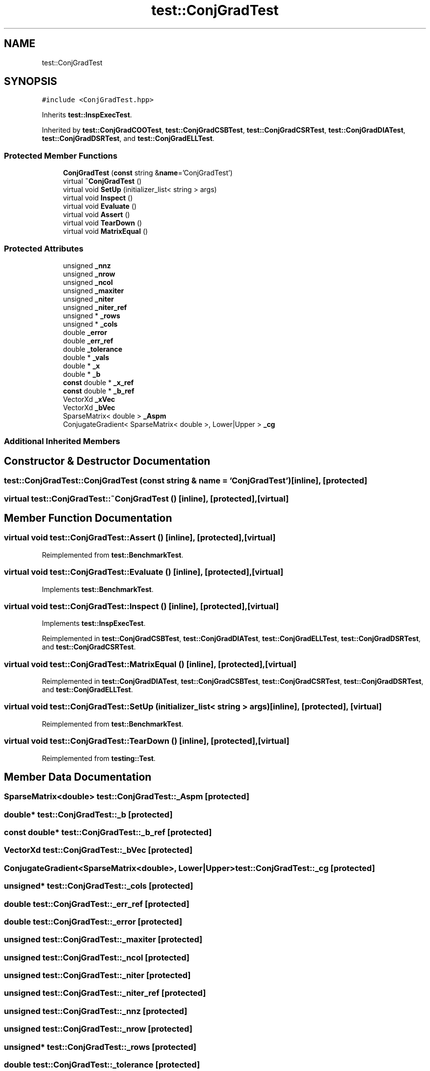 .TH "test::ConjGradTest" 3 "Sun Jul 12 2020" "My Project" \" -*- nroff -*-
.ad l
.nh
.SH NAME
test::ConjGradTest
.SH SYNOPSIS
.br
.PP
.PP
\fC#include <ConjGradTest\&.hpp>\fP
.PP
Inherits \fBtest::InspExecTest\fP\&.
.PP
Inherited by \fBtest::ConjGradCOOTest\fP, \fBtest::ConjGradCSBTest\fP, \fBtest::ConjGradCSRTest\fP, \fBtest::ConjGradDIATest\fP, \fBtest::ConjGradDSRTest\fP, and \fBtest::ConjGradELLTest\fP\&.
.SS "Protected Member Functions"

.in +1c
.ti -1c
.RI "\fBConjGradTest\fP (\fBconst\fP string &\fBname\fP='ConjGradTest')"
.br
.ti -1c
.RI "virtual \fB~ConjGradTest\fP ()"
.br
.ti -1c
.RI "virtual void \fBSetUp\fP (initializer_list< string > args)"
.br
.ti -1c
.RI "virtual void \fBInspect\fP ()"
.br
.ti -1c
.RI "virtual void \fBEvaluate\fP ()"
.br
.ti -1c
.RI "virtual void \fBAssert\fP ()"
.br
.ti -1c
.RI "virtual void \fBTearDown\fP ()"
.br
.ti -1c
.RI "virtual void \fBMatrixEqual\fP ()"
.br
.in -1c
.SS "Protected Attributes"

.in +1c
.ti -1c
.RI "unsigned \fB_nnz\fP"
.br
.ti -1c
.RI "unsigned \fB_nrow\fP"
.br
.ti -1c
.RI "unsigned \fB_ncol\fP"
.br
.ti -1c
.RI "unsigned \fB_maxiter\fP"
.br
.ti -1c
.RI "unsigned \fB_niter\fP"
.br
.ti -1c
.RI "unsigned \fB_niter_ref\fP"
.br
.ti -1c
.RI "unsigned * \fB_rows\fP"
.br
.ti -1c
.RI "unsigned * \fB_cols\fP"
.br
.ti -1c
.RI "double \fB_error\fP"
.br
.ti -1c
.RI "double \fB_err_ref\fP"
.br
.ti -1c
.RI "double \fB_tolerance\fP"
.br
.ti -1c
.RI "double * \fB_vals\fP"
.br
.ti -1c
.RI "double * \fB_x\fP"
.br
.ti -1c
.RI "double * \fB_b\fP"
.br
.ti -1c
.RI "\fBconst\fP double * \fB_x_ref\fP"
.br
.ti -1c
.RI "\fBconst\fP double * \fB_b_ref\fP"
.br
.ti -1c
.RI "VectorXd \fB_xVec\fP"
.br
.ti -1c
.RI "VectorXd \fB_bVec\fP"
.br
.ti -1c
.RI "SparseMatrix< double > \fB_Aspm\fP"
.br
.ti -1c
.RI "ConjugateGradient< SparseMatrix< double >, Lower|Upper > \fB_cg\fP"
.br
.in -1c
.SS "Additional Inherited Members"
.SH "Constructor & Destructor Documentation"
.PP 
.SS "test::ConjGradTest::ConjGradTest (\fBconst\fP string & name = \fC'ConjGradTest'\fP)\fC [inline]\fP, \fC [protected]\fP"

.SS "virtual test::ConjGradTest::~ConjGradTest ()\fC [inline]\fP, \fC [protected]\fP, \fC [virtual]\fP"

.SH "Member Function Documentation"
.PP 
.SS "virtual void test::ConjGradTest::Assert ()\fC [inline]\fP, \fC [protected]\fP, \fC [virtual]\fP"

.PP
Reimplemented from \fBtest::BenchmarkTest\fP\&.
.SS "virtual void test::ConjGradTest::Evaluate ()\fC [inline]\fP, \fC [protected]\fP, \fC [virtual]\fP"

.PP
Implements \fBtest::BenchmarkTest\fP\&.
.SS "virtual void test::ConjGradTest::Inspect ()\fC [inline]\fP, \fC [protected]\fP, \fC [virtual]\fP"

.PP
Implements \fBtest::InspExecTest\fP\&.
.PP
Reimplemented in \fBtest::ConjGradCSBTest\fP, \fBtest::ConjGradDIATest\fP, \fBtest::ConjGradELLTest\fP, \fBtest::ConjGradDSRTest\fP, and \fBtest::ConjGradCSRTest\fP\&.
.SS "virtual void test::ConjGradTest::MatrixEqual ()\fC [inline]\fP, \fC [protected]\fP, \fC [virtual]\fP"

.PP
Reimplemented in \fBtest::ConjGradDIATest\fP, \fBtest::ConjGradCSBTest\fP, \fBtest::ConjGradCSRTest\fP, \fBtest::ConjGradDSRTest\fP, and \fBtest::ConjGradELLTest\fP\&.
.SS "virtual void test::ConjGradTest::SetUp (initializer_list< string > args)\fC [inline]\fP, \fC [protected]\fP, \fC [virtual]\fP"

.PP
Reimplemented from \fBtest::BenchmarkTest\fP\&.
.SS "virtual void test::ConjGradTest::TearDown ()\fC [inline]\fP, \fC [protected]\fP, \fC [virtual]\fP"

.PP
Reimplemented from \fBtesting::Test\fP\&.
.SH "Member Data Documentation"
.PP 
.SS "SparseMatrix<double> test::ConjGradTest::_Aspm\fC [protected]\fP"

.SS "double* test::ConjGradTest::_b\fC [protected]\fP"

.SS "\fBconst\fP double* test::ConjGradTest::_b_ref\fC [protected]\fP"

.SS "VectorXd test::ConjGradTest::_bVec\fC [protected]\fP"

.SS "ConjugateGradient<SparseMatrix<double>, Lower|Upper> test::ConjGradTest::_cg\fC [protected]\fP"

.SS "unsigned* test::ConjGradTest::_cols\fC [protected]\fP"

.SS "double test::ConjGradTest::_err_ref\fC [protected]\fP"

.SS "double test::ConjGradTest::_error\fC [protected]\fP"

.SS "unsigned test::ConjGradTest::_maxiter\fC [protected]\fP"

.SS "unsigned test::ConjGradTest::_ncol\fC [protected]\fP"

.SS "unsigned test::ConjGradTest::_niter\fC [protected]\fP"

.SS "unsigned test::ConjGradTest::_niter_ref\fC [protected]\fP"

.SS "unsigned test::ConjGradTest::_nnz\fC [protected]\fP"

.SS "unsigned test::ConjGradTest::_nrow\fC [protected]\fP"

.SS "unsigned* test::ConjGradTest::_rows\fC [protected]\fP"

.SS "double test::ConjGradTest::_tolerance\fC [protected]\fP"

.SS "double* test::ConjGradTest::_vals\fC [protected]\fP"

.SS "double* test::ConjGradTest::_x\fC [protected]\fP"

.SS "\fBconst\fP double* test::ConjGradTest::_x_ref\fC [protected]\fP"

.SS "VectorXd test::ConjGradTest::_xVec\fC [protected]\fP"


.SH "Author"
.PP 
Generated automatically by Doxygen for My Project from the source code\&.
